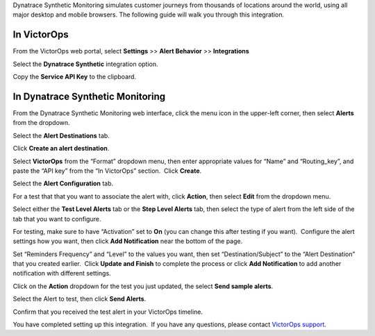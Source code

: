 Dynatrace Synthetic Monitoring simulates customer journeys from
thousands of locations around the world, using all major desktop and
mobile browsers. The following guide will walk you through this
integration.

In VictorOps
------------

From the VictorOps web portal, select **Settings** >> **Alert Behavior**
>> **Integrations**

.. image:: images/Integration-ALL-FINAL.png

Select the **Dynatrace Synthetic** integration option.

.. image:: images/Screen-Shot-2018-08-27-at-1.43.57-PM.png

Copy the **Service API Key** to the clipboard.

.. image:: images/Integration-Dynatrace-Page-final.png

In Dynatrace Synthetic Monitoring
---------------------------------

From the Dynatrace Synthetic Monitoring web interface, click the menu
icon in the upper-left corner, then select **Alerts** from the dropdown.

.. image:: images/Operational_summary_-_Dynatrace_Synthetic.png

.. image:: images/Operational_summary_-_Dynatrace_Synthetic-1.png

Select the **Alert Destinations** tab.

.. image:: images/Alerts_-_Dynatrace_Synthetic.png

Click **Create an alert destination**.

.. image:: images/Alerts_-_Dynatrace_Synthetic-1.png

Select **VictorOps** from the “Format” dropdown menu, then enter
appropriate values for “Name” and “Routing_key”, and paste the “API key”
from the “In VictorOps” section.  Click **Create**.

.. image:: images/Alerts_-_Dynatrace_Synthetic-9.png

 

Select the **Alert Configuration** tab.

.. image:: images/Alerts_-_Dynatrace_Synthetic-3.png

For a test that that you want to associate the alert with,
click **Action**, then select **Edit** from the dropdown menu.

.. image:: images/Alerts_-_Dynatrace_Synthetic-4.png

Select either the **Test Level Alerts** tab or the **Step Level Alerts**
tab, then select the type of alert from the left side of the tab that
you want to configure.

.. image:: images/Alerts_-_Dynatrace_Synthetic-5.png

For testing, make sure to have “Activation” set to **On** (you can
change this after testing if you want).  Configure the alert settings
how you want, then click **Add Notification** near the bottom of the
page.

.. image:: images/Alerts_-_Dynatrace_Synthetic-6.png

Set “Reminders Frequency” and “Level” to the values you want, then set
“Destination/Subject” to the “Alert Destination” that you created
earlier.  Click **Update and Finish** to complete the process or
click **Add Notification** to add another notification with different
settings.

.. image:: images/Alerts_-_Dynatrace_Synthetic-7.png

Click on the **Action** dropdown for the test you just updated, the
select **Send sample alerts**.

.. image:: images/Alerts_-_Dynatrace_Synthetic_and_Managing_Alerts_-_Synthetic_Monitoring_-_Dynatrace_Community-2.png

Select the Alert to test, then click **Send Alerts**.

.. image:: images/Alerts_-_Dynatrace_Synthetic-8.png

Confirm that you received the test alert in your VictorOps timeline.

.. image:: images/Timeline_-_Ops_Testing.png

 

 

You have completed setting up this integration.  If you have any
questions, please contact `VictorOps
support <mailto:Support@victorops.com?Subject=Dynatrace%20Synthetic%20Monitoring%20VictorOps%20Integration>`__.
